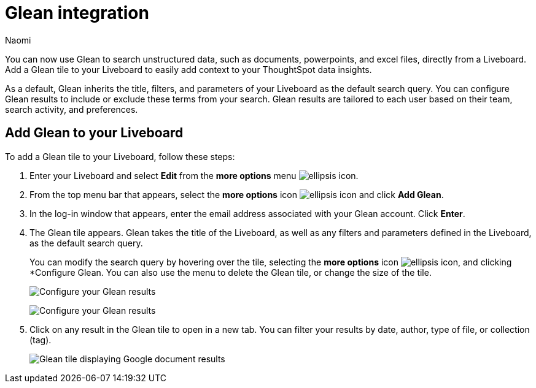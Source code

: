= Glean integration
:last_updated: 11/21/23
:author: Naomi
:page-layout: default-cloud
:description: You can now use Glean to search unstructured data, such as documents, powerpoints, and excel files, directly from a Liveboard.
:linkattrs:
:experimental:
:jira: SCAL-175860

You can now use Glean to search unstructured data, such as documents, powerpoints, and excel files, directly from a Liveboard. Add a Glean tile to your Liveboard to easily add context to your ThoughtSpot data insights.


As a default, Glean inherits the title, filters, and parameters of your Liveboard as the default search query. You can configure Glean results to include or exclude these terms from your search. Glean results are tailored to each user based on their team, search activity, and preferences.

== Add Glean to your Liveboard

To add a Glean tile to your Liveboard, follow these steps:

. Enter your Liveboard and select *Edit* from the *more options* menu image:icon-more-10px.png[ellipsis icon].

. From the top menu bar that appears, select the *more options* icon image:icon-more-10px.png[ellipsis icon] and click *Add Glean*.

. In the log-in window that appears, enter the email address associated with your Glean account. Click *Enter*.

. The Glean tile appears. Glean takes the title of the Liveboard, as well as any filters and parameters defined in the Liveboard, as the default search query.
+
You can modify the search query by hovering over the tile, selecting the *more options* icon image:icon-more-10px.png[ellipsis icon], and clicking *Configure Glean. You can also use the menu to delete the Glean tile, or change the size of the tile.
+
image:glean-tile-configure.png[Configure your Glean results]
+
image:glean-configure-window.png[Configure your Glean results]


. Click on any result in the Glean tile to open in a new tab. You can filter your results by date, author, type of file, or collection (tag).
+
image:glean-tile.png[Glean tile displaying Google document results]

